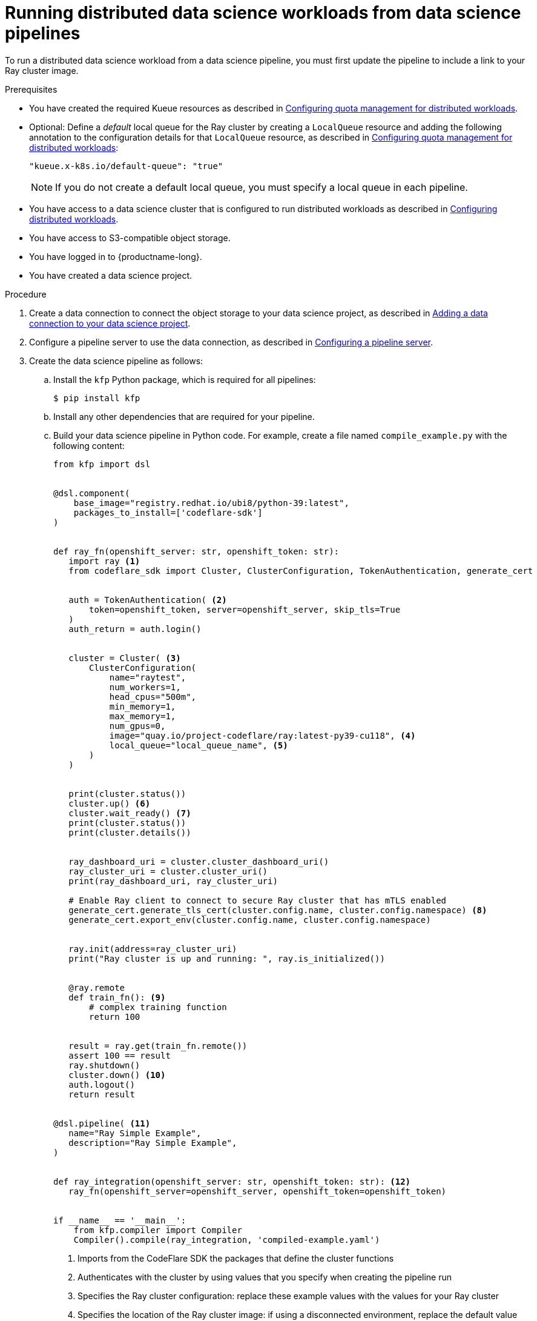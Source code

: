 :_module-type: PROCEDURE

[id="running-distributed-data-science-workloads-from-ds-pipeline_{context}"]
= Running distributed data science workloads from data science pipelines

[role='_abstract']
To run a distributed data science workload from a data science pipeline, you must first update the pipeline to include a link to your Ray cluster image.

.Prerequisites
ifdef::upstream,self-managed[]
* You have logged in to {openshift-platform} with the `cluster-admin` role.
endif::[]
ifdef::cloud-service[]
* You have logged in to OpenShift with the `cluster-admin` role.
endif::[]
ifndef::upstream[]
* You have created the required Kueue resources as described in link:{odhdocshome}/working-on-data-science-projects/#configuring-quota-management-for-distributed-workloads_distributed_workloads[Configuring quota management for distributed workloads].
* Optional: Define a _default_ local queue for the Ray cluster by creating a `LocalQueue` resource and adding the following annotation to the configuration details for that `LocalQueue` resource, as described in link:{rhoaidocshome}{default-format-url}/working_on_data_science_projects/working-with-distributed-workloads_distributed-workloads#configuring-quota-management-for-distributed-workloads_distributed_workloads[Configuring quota management for distributed workloads]:
+
[source,bash]
----
"kueue.x-k8s.io/default-queue": "true"
----
+
[NOTE]
====
If you do not create a default local queue, you must specify a local queue in each pipeline.
====
* You have access to a data science cluster that is configured to run distributed workloads as described in link:{rhoaidocshome}{default-format-url}/working_on_data_science_projects/working-with-distributed-workloads_distributed-workloads#configuring-distributed-workloads_distributed-workloads[Configuring distributed workloads].
endif::[]
ifdef::upstream[]
* You have created the required Kueue resources as described in link:{rhoaidocshome}{default-format-url}/working_on_data_science_projects/working-with-distributed-workloads_distributed-workloads#configuring-quota-management-for-distributed-workloads_distributed_workloads[Configuring quota management for distributed workloads].
* Optional: Define a _default_ local queue for the Ray cluster by creating a `LocalQueue` resource and adding the following annotation to the configuration details for that `LocalQueue` resource, as described in link:{odhdocshome}/working-on-data-science-projects/#configuring-quota-management-for-distributed-workloads_distributed_workloads[Configuring quota management for distributed workloads]:
+
[source,bash]
----
"kueue.x-k8s.io/default-queue": "true"
----
+
[NOTE]
====
If you do not create a default local queue, you must specify a local queue in each pipeline.
====
* You have access to a data science cluster that is configured to run distributed workloads as described in link:{odhdocshome}/working_on_data_science_projects/#configuring-distributed-workloads_distributed-workloads[Configuring distributed workloads].
endif::[]
* You have access to S3-compatible object storage.
* You have logged in to {productname-long}.
* You have created a data science project.

.Procedure
ifndef::upstream[]
. Create a data connection to connect the object storage to your data science project, as described in link:{rhoaidocshome}{default-format-url}/working_on_data_science_projects/working-on-data-science-projects_nb-server#adding-a-data-connection-to-your-data-science-project_nb-server[Adding a data connection to your data science project].
. Configure a pipeline server to use the data connection, as described in link:{rhoaidocshome}{default-format-url}/working_on_data_science_projects/working-with-data-science-pipelines_ds-pipelines#configuring-a-pipeline-server_ds-pipelines[Configuring a pipeline server].
endif::[]
ifdef::upstream[]
. Create a data connection to connect the object storage to your data science project, as described in link:{odhdocshome}/working_on_data_science_projects/#adding-a-data-connection-to-your-data-science-project_nb-server[Adding a data connection to your data science project].
. Configure a pipeline server to use the data connection, as described in link:{odhdocshome}/working_on_data_science_projects/#configuring-a-pipeline-server_ds-pipelines[Configuring a pipeline server].
endif::[]
. Create the data science pipeline as follows:
.. Install the `kfp` Python package, which is required for all pipelines:
+
[source,bash]
----
$ pip install kfp
----
.. Install any other dependencies that are required for your pipeline.
.. Build your data science pipeline in Python code.
For example, create a file named `compile_example.py` with the following content:
+
[source,Python]
----
from kfp import dsl


@dsl.component(
    base_image="registry.redhat.io/ubi8/python-39:latest",
    packages_to_install=['codeflare-sdk']
)


def ray_fn(openshift_server: str, openshift_token: str):
   import ray <1>
   from codeflare_sdk import Cluster, ClusterConfiguration, TokenAuthentication, generate_cert


   auth = TokenAuthentication( <2>
       token=openshift_token, server=openshift_server, skip_tls=True
   )
   auth_return = auth.login()


   cluster = Cluster( <3>
       ClusterConfiguration(
           name="raytest",
           num_workers=1,
           head_cpus="500m",
           min_memory=1,
           max_memory=1,
           num_gpus=0,
           image="quay.io/project-codeflare/ray:latest-py39-cu118", <4>
           local_queue="local_queue_name", <5>
       )
   )


   print(cluster.status())
   cluster.up() <6>
   cluster.wait_ready() <7>
   print(cluster.status())
   print(cluster.details())


   ray_dashboard_uri = cluster.cluster_dashboard_uri()
   ray_cluster_uri = cluster.cluster_uri()
   print(ray_dashboard_uri, ray_cluster_uri)

   # Enable Ray client to connect to secure Ray cluster that has mTLS enabled
   generate_cert.generate_tls_cert(cluster.config.name, cluster.config.namespace) <8>
   generate_cert.export_env(cluster.config.name, cluster.config.namespace)


   ray.init(address=ray_cluster_uri)
   print("Ray cluster is up and running: ", ray.is_initialized())


   @ray.remote
   def train_fn(): <9>
       # complex training function
       return 100


   result = ray.get(train_fn.remote())
   assert 100 == result
   ray.shutdown()
   cluster.down() <10>
   auth.logout()
   return result


@dsl.pipeline( <11>
   name="Ray Simple Example",
   description="Ray Simple Example",
)


def ray_integration(openshift_server: str, openshift_token: str): <12>
   ray_fn(openshift_server=openshift_server, openshift_token=openshift_token)


if __name__ == '__main__':
    from kfp.compiler import Compiler
    Compiler().compile(ray_integration, 'compiled-example.yaml')

----
<1> Imports from the CodeFlare SDK the packages that define the cluster functions
<2> Authenticates with the cluster by using values that you specify when creating the pipeline run
// Commenting out second part of callout 2 until RHOAIENG-880 is fixed
//; you can omit this section if the Ray cluster is configured to use the same namespace as the data science project
<3> Specifies the Ray cluster configuration: replace these example values with the values for your Ray cluster
<4> Specifies the location of the Ray cluster image: if using a disconnected environment, replace the default value with the location for your environment
<5> Specifies the local queue to which the Ray cluster will be submitted: you can omit this line if you configured a default local queue
<6> Creates a Ray cluster using the specified image and configuration
<7> Waits for the Ray cluster to be ready before proceeding
<8> Enables the Ray client to connect to a secure Ray cluster that has mutual Transport Layer Security (mTLS) enabled; mTLS is enabled by default in the CodeFlare component in {productname-short}
<9> Replace the example details in this section with the details for your workload
<10> Removes the Ray cluster when your workload is finished
<11> Replace the example name and description with the values for your workload
<12> Compiles the Python code and saves the output in a YAML file

.. Compile the Python file (in this example, the `compile_example.py` file):
+
[source,bash]
----
$ python compile_example.py
----
This command creates a YAML file (in this example, `compiled-example.yaml`), which you can import in the next step.
ifndef::upstream[]
. Import your data science pipeline, as described in link:{rhoaidocshome}{default-format-url}/working_on_data_science_projects/working-with-data-science-pipelines_ds-pipelines#importing-a-data-science-pipeline_ds-pipelines[Importing a data science pipeline].
. Schedule the pipeline run, as described in link:{rhoaidocshome}{default-format-url}/working_on_data_science_projects/working-with-data-science-pipelines_ds-pipelines#scheduling-a-pipeline-run_ds-pipelines[Scheduling a pipeline run].
. When the pipeline run is complete, confirm that it is included in the list of triggered pipeline runs, as described in link:{rhoaidocshome}{default-format-url}/working_on_data_science_projects/working-with-data-science-pipelines_ds-pipelines#viewing-triggered-pipeline-runs_ds-pipelines[Viewing triggered pipeline runs].
endif::[]
ifdef::upstream[]
. Import your data science pipeline, as described in link:{odhdocshome}/working_on_data_science_projects/#importing-a-data-science-pipeline_ds-pipelines[Importing a data science pipeline].
. Schedule the pipeline run, as described in link:{odhdocshome}/working_on_data_science_projects/#scheduling-a-pipeline-run_ds-pipelines[Scheduling a pipeline run].
. When the pipeline run is complete, confirm that it is included in the list of triggered pipeline runs, as described in link:{odhdocshome}/working_on_data_science_projects/#viewing-triggered-pipeline-runs_ds-pipelines[Viewing triggered pipeline runs].
endif::[]


.Verification
The YAML file is created and the pipeline run completes without errors.
ifndef::upstream[]
You can view the run details, as described in link:{rhoaidocshome}{default-format-url}/working_on_data_science_projects/working-with-data-science-pipelines_ds-pipelines#viewing-the-details-of-a-pipeline-run_ds-pipelines[Viewing the details of a pipeline run].
endif::[]
ifdef::upstream[]
You can view the run details, as described in link:{odhdocshome}/working_on_data_science_projects/#viewing-the-details-of-a-pipeline-run_ds-pipelines[Viewing the details of a pipeline run].
endif::[]

[role='_additional-resources']
.Additional resources
ifndef::upstream[]
* link:{rhoaidocshome}{default-format-url}/working_on_data_science_projects/working-with-data-science-pipelines_ds-pipelines[Working with data science pipelines]
endif::[]
ifdef::upstream[]
* link:{odhdocshome}/working_on_data_science_projects#working-with-data-science-pipelines_ds-pipelines[Working with data science pipelines]
endif::[]
* link:https://docs.ray.io/en/latest/cluster/getting-started.html[Ray Clusters documentation]
